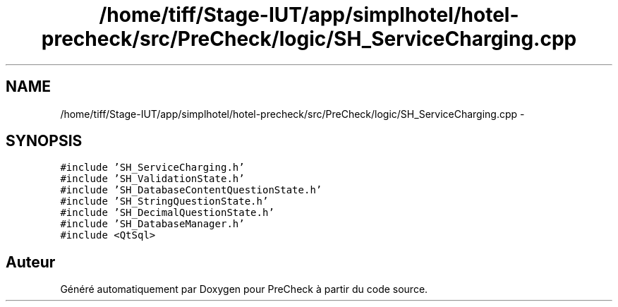 .TH "/home/tiff/Stage-IUT/app/simplhotel/hotel-precheck/src/PreCheck/logic/SH_ServiceCharging.cpp" 3 "Lundi Juin 24 2013" "Version 0.4" "PreCheck" \" -*- nroff -*-
.ad l
.nh
.SH NAME
/home/tiff/Stage-IUT/app/simplhotel/hotel-precheck/src/PreCheck/logic/SH_ServiceCharging.cpp \- 
.SH SYNOPSIS
.br
.PP
\fC#include 'SH_ServiceCharging\&.h'\fP
.br
\fC#include 'SH_ValidationState\&.h'\fP
.br
\fC#include 'SH_DatabaseContentQuestionState\&.h'\fP
.br
\fC#include 'SH_StringQuestionState\&.h'\fP
.br
\fC#include 'SH_DecimalQuestionState\&.h'\fP
.br
\fC#include 'SH_DatabaseManager\&.h'\fP
.br
\fC#include <QtSql>\fP
.br

.SH "Auteur"
.PP 
Généré automatiquement par Doxygen pour PreCheck à partir du code source\&.
